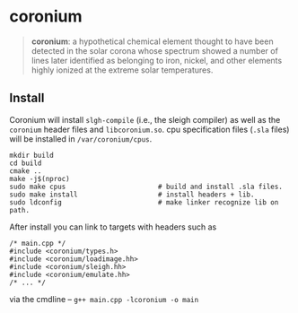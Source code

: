 * coronium

#+begin_quote
*coronium*: a hypothetical chemical element thought to have been detected in the
solar corona whose spectrum showed a number of lines later identified as
belonging to iron, nickel, and other elements highly ionized at the extreme
solar temperatures.
#+end_quote

** Install
Coronium will install =slgh-compile= (i.e., the sleigh compiler) as well as the
=coronium= header files and =libcoronium.so=. cpu specification files (=.sla=
files) will be installed in =/var/coronium/cpus=.

#+begin_src shell
  mkdir build
  cd build
  cmake ..
  make -j$(nproc)
  sudo make cpus                       # build and install .sla files.
  sudo make install                    # install headers + lib.
  sudo ldconfig                        # make linker recognize lib on path.
#+end_src

After install you can link to targets with headers such as
#+begin_src c++
  /* main.cpp */
  #include <coronium/types.h>
  #include <coronium/loadimage.hh>
  #include <coronium/sleigh.hh>
  #include <coronium/emulate.hh>
  /* ... */  
#+end_src

via the cmdline -- =g++ main.cpp -lcoronium -o main=
